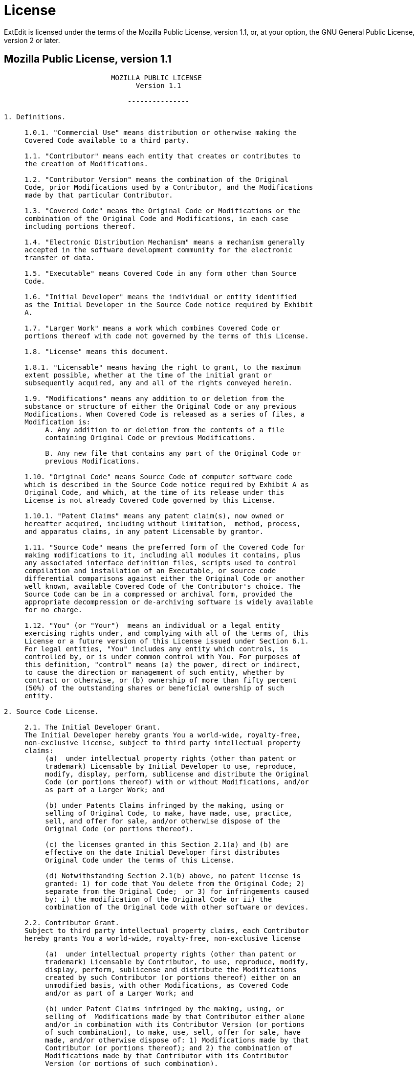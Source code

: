 = License

ExtEdit is licensed under the terms of the Mozilla Public License, version 1.1,
or, at your option, the GNU General Public License, version 2 or later.

== Mozilla Public License, version 1.1

....
                          MOZILLA PUBLIC LICENSE
                                Version 1.1

                              ---------------

1. Definitions.

     1.0.1. "Commercial Use" means distribution or otherwise making the
     Covered Code available to a third party.

     1.1. "Contributor" means each entity that creates or contributes to
     the creation of Modifications.

     1.2. "Contributor Version" means the combination of the Original
     Code, prior Modifications used by a Contributor, and the Modifications
     made by that particular Contributor.

     1.3. "Covered Code" means the Original Code or Modifications or the
     combination of the Original Code and Modifications, in each case
     including portions thereof.

     1.4. "Electronic Distribution Mechanism" means a mechanism generally
     accepted in the software development community for the electronic
     transfer of data.

     1.5. "Executable" means Covered Code in any form other than Source
     Code.

     1.6. "Initial Developer" means the individual or entity identified
     as the Initial Developer in the Source Code notice required by Exhibit
     A.

     1.7. "Larger Work" means a work which combines Covered Code or
     portions thereof with code not governed by the terms of this License.

     1.8. "License" means this document.

     1.8.1. "Licensable" means having the right to grant, to the maximum
     extent possible, whether at the time of the initial grant or
     subsequently acquired, any and all of the rights conveyed herein.

     1.9. "Modifications" means any addition to or deletion from the
     substance or structure of either the Original Code or any previous
     Modifications. When Covered Code is released as a series of files, a
     Modification is:
          A. Any addition to or deletion from the contents of a file
          containing Original Code or previous Modifications.

          B. Any new file that contains any part of the Original Code or
          previous Modifications.

     1.10. "Original Code" means Source Code of computer software code
     which is described in the Source Code notice required by Exhibit A as
     Original Code, and which, at the time of its release under this
     License is not already Covered Code governed by this License.

     1.10.1. "Patent Claims" means any patent claim(s), now owned or
     hereafter acquired, including without limitation,  method, process,
     and apparatus claims, in any patent Licensable by grantor.

     1.11. "Source Code" means the preferred form of the Covered Code for
     making modifications to it, including all modules it contains, plus
     any associated interface definition files, scripts used to control
     compilation and installation of an Executable, or source code
     differential comparisons against either the Original Code or another
     well known, available Covered Code of the Contributor's choice. The
     Source Code can be in a compressed or archival form, provided the
     appropriate decompression or de-archiving software is widely available
     for no charge.

     1.12. "You" (or "Your")  means an individual or a legal entity
     exercising rights under, and complying with all of the terms of, this
     License or a future version of this License issued under Section 6.1.
     For legal entities, "You" includes any entity which controls, is
     controlled by, or is under common control with You. For purposes of
     this definition, "control" means (a) the power, direct or indirect,
     to cause the direction or management of such entity, whether by
     contract or otherwise, or (b) ownership of more than fifty percent
     (50%) of the outstanding shares or beneficial ownership of such
     entity.

2. Source Code License.

     2.1. The Initial Developer Grant.
     The Initial Developer hereby grants You a world-wide, royalty-free,
     non-exclusive license, subject to third party intellectual property
     claims:
          (a)  under intellectual property rights (other than patent or
          trademark) Licensable by Initial Developer to use, reproduce,
          modify, display, perform, sublicense and distribute the Original
          Code (or portions thereof) with or without Modifications, and/or
          as part of a Larger Work; and

          (b) under Patents Claims infringed by the making, using or
          selling of Original Code, to make, have made, use, practice,
          sell, and offer for sale, and/or otherwise dispose of the
          Original Code (or portions thereof).

          (c) the licenses granted in this Section 2.1(a) and (b) are
          effective on the date Initial Developer first distributes
          Original Code under the terms of this License.

          (d) Notwithstanding Section 2.1(b) above, no patent license is
          granted: 1) for code that You delete from the Original Code; 2)
          separate from the Original Code;  or 3) for infringements caused
          by: i) the modification of the Original Code or ii) the
          combination of the Original Code with other software or devices.

     2.2. Contributor Grant.
     Subject to third party intellectual property claims, each Contributor
     hereby grants You a world-wide, royalty-free, non-exclusive license

          (a)  under intellectual property rights (other than patent or
          trademark) Licensable by Contributor, to use, reproduce, modify,
          display, perform, sublicense and distribute the Modifications
          created by such Contributor (or portions thereof) either on an
          unmodified basis, with other Modifications, as Covered Code
          and/or as part of a Larger Work; and

          (b) under Patent Claims infringed by the making, using, or
          selling of  Modifications made by that Contributor either alone
          and/or in combination with its Contributor Version (or portions
          of such combination), to make, use, sell, offer for sale, have
          made, and/or otherwise dispose of: 1) Modifications made by that
          Contributor (or portions thereof); and 2) the combination of
          Modifications made by that Contributor with its Contributor
          Version (or portions of such combination).

          (c) the licenses granted in Sections 2.2(a) and 2.2(b) are
          effective on the date Contributor first makes Commercial Use of
          the Covered Code.

          (d)    Notwithstanding Section 2.2(b) above, no patent license is
          granted: 1) for any code that Contributor has deleted from the
          Contributor Version; 2)  separate from the Contributor Version;
          3)  for infringements caused by: i) third party modifications of
          Contributor Version or ii)  the combination of Modifications made
          by that Contributor with other software  (except as part of the
          Contributor Version) or other devices; or 4) under Patent Claims
          infringed by Covered Code in the absence of Modifications made by
          that Contributor.

3. Distribution Obligations.

     3.1. Application of License.
     The Modifications which You create or to which You contribute are
     governed by the terms of this License, including without limitation
     Section 2.2. The Source Code version of Covered Code may be
     distributed only under the terms of this License or a future version
     of this License released under Section 6.1, and You must include a
     copy of this License with every copy of the Source Code You
     distribute. You may not offer or impose any terms on any Source Code
     version that alters or restricts the applicable version of this
     License or the recipients' rights hereunder. However, You may include
     an additional document offering the additional rights described in
     Section 3.5.

     3.2. Availability of Source Code.
     Any Modification which You create or to which You contribute must be
     made available in Source Code form under the terms of this License
     either on the same media as an Executable version or via an accepted
     Electronic Distribution Mechanism to anyone to whom you made an
     Executable version available; and if made available via Electronic
     Distribution Mechanism, must remain available for at least twelve (12)
     months after the date it initially became available, or at least six
     (6) months after a subsequent version of that particular Modification
     has been made available to such recipients. You are responsible for
     ensuring that the Source Code version remains available even if the
     Electronic Distribution Mechanism is maintained by a third party.

     3.3. Description of Modifications.
     You must cause all Covered Code to which You contribute to contain a
     file documenting the changes You made to create that Covered Code and
     the date of any change. You must include a prominent statement that
     the Modification is derived, directly or indirectly, from Original
     Code provided by the Initial Developer and including the name of the
     Initial Developer in (a) the Source Code, and (b) in any notice in an
     Executable version or related documentation in which You describe the
     origin or ownership of the Covered Code.

     3.4. Intellectual Property Matters
          (a) Third Party Claims.
          If Contributor has knowledge that a license under a third party's
          intellectual property rights is required to exercise the rights
          granted by such Contributor under Sections 2.1 or 2.2,
          Contributor must include a text file with the Source Code
          distribution titled "LEGAL" which describes the claim and the
          party making the claim in sufficient detail that a recipient will
          know whom to contact. If Contributor obtains such knowledge after
          the Modification is made available as described in Section 3.2,
          Contributor shall promptly modify the LEGAL file in all copies
          Contributor makes available thereafter and shall take other steps
          (such as notifying appropriate mailing lists or newsgroups)
          reasonably calculated to inform those who received the Covered
          Code that new knowledge has been obtained.

          (b) Contributor APIs.
          If Contributor's Modifications include an application programming
          interface and Contributor has knowledge of patent licenses which
          are reasonably necessary to implement that API, Contributor must
          also include this information in the LEGAL file.

               (c)    Representations.
          Contributor represents that, except as disclosed pursuant to
          Section 3.4(a) above, Contributor believes that Contributor's
          Modifications are Contributor's original creation(s) and/or
          Contributor has sufficient rights to grant the rights conveyed by
          this License.

     3.5. Required Notices.
     You must duplicate the notice in Exhibit A in each file of the Source
     Code.  If it is not possible to put such notice in a particular Source
     Code file due to its structure, then You must include such notice in a
     location (such as a relevant directory) where a user would be likely
     to look for such a notice.  If You created one or more Modification(s)
     You may add your name as a Contributor to the notice described in
     Exhibit A.  You must also duplicate this License in any documentation
     for the Source Code where You describe recipients' rights or ownership
     rights relating to Covered Code.  You may choose to offer, and to
     charge a fee for, warranty, support, indemnity or liability
     obligations to one or more recipients of Covered Code. However, You
     may do so only on Your own behalf, and not on behalf of the Initial
     Developer or any Contributor. You must make it absolutely clear than
     any such warranty, support, indemnity or liability obligation is
     offered by You alone, and You hereby agree to indemnify the Initial
     Developer and every Contributor for any liability incurred by the
     Initial Developer or such Contributor as a result of warranty,
     support, indemnity or liability terms You offer.

     3.6. Distribution of Executable Versions.
     You may distribute Covered Code in Executable form only if the
     requirements of Section 3.1-3.5 have been met for that Covered Code,
     and if You include a notice stating that the Source Code version of
     the Covered Code is available under the terms of this License,
     including a description of how and where You have fulfilled the
     obligations of Section 3.2. The notice must be conspicuously included
     in any notice in an Executable version, related documentation or
     collateral in which You describe recipients' rights relating to the
     Covered Code. You may distribute the Executable version of Covered
     Code or ownership rights under a license of Your choice, which may
     contain terms different from this License, provided that You are in
     compliance with the terms of this License and that the license for the
     Executable version does not attempt to limit or alter the recipient's
     rights in the Source Code version from the rights set forth in this
     License. If You distribute the Executable version under a different
     license You must make it absolutely clear that any terms which differ
     from this License are offered by You alone, not by the Initial
     Developer or any Contributor. You hereby agree to indemnify the
     Initial Developer and every Contributor for any liability incurred by
     the Initial Developer or such Contributor as a result of any such
     terms You offer.

     3.7. Larger Works.
     You may create a Larger Work by combining Covered Code with other code
     not governed by the terms of this License and distribute the Larger
     Work as a single product. In such a case, You must make sure the
     requirements of this License are fulfilled for the Covered Code.

4. Inability to Comply Due to Statute or Regulation.

     If it is impossible for You to comply with any of the terms of this
     License with respect to some or all of the Covered Code due to
     statute, judicial order, or regulation then You must: (a) comply with
     the terms of this License to the maximum extent possible; and (b)
     describe the limitations and the code they affect. Such description
     must be included in the LEGAL file described in Section 3.4 and must
     be included with all distributions of the Source Code. Except to the
     extent prohibited by statute or regulation, such description must be
     sufficiently detailed for a recipient of ordinary skill to be able to
     understand it.

5. Application of this License.

     This License applies to code to which the Initial Developer has
     attached the notice in Exhibit A and to related Covered Code.

6. Versions of the License.

     6.1. New Versions.
     Netscape Communications Corporation ("Netscape") may publish revised
     and/or new versions of the License from time to time. Each version
     will be given a distinguishing version number.

     6.2. Effect of New Versions.
     Once Covered Code has been published under a particular version of the
     License, You may always continue to use it under the terms of that
     version. You may also choose to use such Covered Code under the terms
     of any subsequent version of the License published by Netscape. No one
     other than Netscape has the right to modify the terms applicable to
     Covered Code created under this License.

     6.3. Derivative Works.
     If You create or use a modified version of this License (which you may
     only do in order to apply it to code which is not already Covered Code
     governed by this License), You must (a) rename Your license so that
     the phrases "Mozilla", "MOZILLAPL", "MOZPL", "Netscape",
     "MPL", "NPL" or any confusingly similar phrase do not appear in your
     license (except to note that your license differs from this License)
     and (b) otherwise make it clear that Your version of the license
     contains terms which differ from the Mozilla Public License and
     Netscape Public License. (Filling in the name of the Initial
     Developer, Original Code or Contributor in the notice described in
     Exhibit A shall not of themselves be deemed to be modifications of
     this License.)

7. DISCLAIMER OF WARRANTY.

     COVERED CODE IS PROVIDED UNDER THIS LICENSE ON AN "AS IS" BASIS,
     WITHOUT WARRANTY OF ANY KIND, EITHER EXPRESSED OR IMPLIED, INCLUDING,
     WITHOUT LIMITATION, WARRANTIES THAT THE COVERED CODE IS FREE OF
     DEFECTS, MERCHANTABLE, FIT FOR A PARTICULAR PURPOSE OR NON-INFRINGING.
     THE ENTIRE RISK AS TO THE QUALITY AND PERFORMANCE OF THE COVERED CODE
     IS WITH YOU. SHOULD ANY COVERED CODE PROVE DEFECTIVE IN ANY RESPECT,
     YOU (NOT THE INITIAL DEVELOPER OR ANY OTHER CONTRIBUTOR) ASSUME THE
     COST OF ANY NECESSARY SERVICING, REPAIR OR CORRECTION. THIS DISCLAIMER
     OF WARRANTY CONSTITUTES AN ESSENTIAL PART OF THIS LICENSE. NO USE OF
     ANY COVERED CODE IS AUTHORIZED HEREUNDER EXCEPT UNDER THIS DISCLAIMER.

8. TERMINATION.

     8.1.  This License and the rights granted hereunder will terminate
     automatically if You fail to comply with terms herein and fail to cure
     such breach within 30 days of becoming aware of the breach. All
     sublicenses to the Covered Code which are properly granted shall
     survive any termination of this License. Provisions which, by their
     nature, must remain in effect beyond the termination of this License
     shall survive.

     8.2.  If You initiate litigation by asserting a patent infringement
     claim (excluding declatory judgment actions) against Initial Developer
     or a Contributor (the Initial Developer or Contributor against whom
     You file such action is referred to as "Participant")  alleging that:

     (a)  such Participant's Contributor Version directly or indirectly
     infringes any patent, then any and all rights granted by such
     Participant to You under Sections 2.1 and/or 2.2 of this License
     shall, upon 60 days notice from Participant terminate prospectively,
     unless if within 60 days after receipt of notice You either: (i)
     agree in writing to pay Participant a mutually agreeable reasonable
     royalty for Your past and future use of Modifications made by such
     Participant, or (ii) withdraw Your litigation claim with respect to
     the Contributor Version against such Participant.  If within 60 days
     of notice, a reasonable royalty and payment arrangement are not
     mutually agreed upon in writing by the parties or the litigation claim
     is not withdrawn, the rights granted by Participant to You under
     Sections 2.1 and/or 2.2 automatically terminate at the expiration of
     the 60 day notice period specified above.

     (b)  any software, hardware, or device, other than such Participant's
     Contributor Version, directly or indirectly infringes any patent, then
     any rights granted to You by such Participant under Sections 2.1(b)
     and 2.2(b) are revoked effective as of the date You first made, used,
     sold, distributed, or had made, Modifications made by that
     Participant.

     8.3.  If You assert a patent infringement claim against Participant
     alleging that such Participant's Contributor Version directly or
     indirectly infringes any patent where such claim is resolved (such as
     by license or settlement) prior to the initiation of patent
     infringement litigation, then the reasonable value of the licenses
     granted by such Participant under Sections 2.1 or 2.2 shall be taken
     into account in determining the amount or value of any payment or
     license.

     8.4.  In the event of termination under Sections 8.1 or 8.2 above,
     all end user license agreements (excluding distributors and resellers)
     which have been validly granted by You or any distributor hereunder
     prior to termination shall survive termination.

9. LIMITATION OF LIABILITY.

     UNDER NO CIRCUMSTANCES AND UNDER NO LEGAL THEORY, WHETHER TORT
     (INCLUDING NEGLIGENCE), CONTRACT, OR OTHERWISE, SHALL YOU, THE INITIAL
     DEVELOPER, ANY OTHER CONTRIBUTOR, OR ANY DISTRIBUTOR OF COVERED CODE,
     OR ANY SUPPLIER OF ANY OF SUCH PARTIES, BE LIABLE TO ANY PERSON FOR
     ANY INDIRECT, SPECIAL, INCIDENTAL, OR CONSEQUENTIAL DAMAGES OF ANY
     CHARACTER INCLUDING, WITHOUT LIMITATION, DAMAGES FOR LOSS OF GOODWILL,
     WORK STOPPAGE, COMPUTER FAILURE OR MALFUNCTION, OR ANY AND ALL OTHER
     COMMERCIAL DAMAGES OR LOSSES, EVEN IF SUCH PARTY SHALL HAVE BEEN
     INFORMED OF THE POSSIBILITY OF SUCH DAMAGES. THIS LIMITATION OF
     LIABILITY SHALL NOT APPLY TO LIABILITY FOR DEATH OR PERSONAL INJURY
     RESULTING FROM SUCH PARTY'S NEGLIGENCE TO THE EXTENT APPLICABLE LAW
     PROHIBITS SUCH LIMITATION. SOME JURISDICTIONS DO NOT ALLOW THE
     EXCLUSION OR LIMITATION OF INCIDENTAL OR CONSEQUENTIAL DAMAGES, SO
     THIS EXCLUSION AND LIMITATION MAY NOT APPLY TO YOU.

10. U.S. GOVERNMENT END USERS.

     The Covered Code is a "commercial item," as that term is defined in
     48 C.F.R. 2.101 (Oct. 1995), consisting of "commercial computer
     software" and "commercial computer software documentation," as such
     terms are used in 48 C.F.R. 12.212 (Sept. 1995). Consistent with 48
     C.F.R. 12.212 and 48 C.F.R. 227.7202-1 through 227.7202-4 (June 1995),
     all U.S. Government End Users acquire Covered Code with only those
     rights set forth herein.

11. MISCELLANEOUS.

     This License represents the complete agreement concerning subject
     matter hereof. If any provision of this License is held to be
     unenforceable, such provision shall be reformed only to the extent
     necessary to make it enforceable. This License shall be governed by
     California law provisions (except to the extent applicable law, if
     any, provides otherwise), excluding its conflict-of-law provisions.
     With respect to disputes in which at least one party is a citizen of,
     or an entity chartered or registered to do business in the United
     States of America, any litigation relating to this License shall be
     subject to the jurisdiction of the Federal Courts of the Northern
     District of California, with venue lying in Santa Clara County,
     California, with the losing party responsible for costs, including
     without limitation, court costs and reasonable attorneys' fees and
     expenses. The application of the United Nations Convention on
     Contracts for the International Sale of Goods is expressly excluded.
     Any law or regulation which provides that the language of a contract
     shall be construed against the drafter shall not apply to this
     License.

12. RESPONSIBILITY FOR CLAIMS.

     As between Initial Developer and the Contributors, each party is
     responsible for claims and damages arising, directly or indirectly,
     out of its utilization of rights under this License and You agree to
     work with Initial Developer and Contributors to distribute such
     responsibility on an equitable basis. Nothing herein is intended or
     shall be deemed to constitute any admission of liability.

13. MULTIPLE-LICENSED CODE.

     Initial Developer may designate portions of the Covered Code as
     "Multiple-Licensed".  "Multiple-Licensed" means that the Initial
     Developer permits you to utilize portions of the Covered Code under
     Your choice of the MPL or the alternative licenses, if any, specified
     by the Initial Developer in the file described in Exhibit A.

EXHIBIT A -Mozilla Public License.

     ``The contents of this file are subject to the Mozilla Public License
     Version 1.1 (the "License"); you may not use this file except in
     compliance with the License. You may obtain a copy of the License at
     https://www.mozilla.org/MPL/

     Software distributed under the License is distributed on an "AS IS"
     basis, WITHOUT WARRANTY OF ANY KIND, either express or implied. See the
     License for the specific language governing rights and limitations
     under the License.

     The Original Code is ______________________________________.

     The Initial Developer of the Original Code is ________________________.
     Portions created by ______________________ are Copyright (C) ______
     _______________________. All Rights Reserved.

     Contributor(s): ______________________________________.

     Alternatively, the contents of this file may be used under the terms
     of the _____ license (the  "[___] License"), in which case the
     provisions of [______] License are applicable instead of those
     above.  If you wish to allow use of your version of this file only
     under the terms of the [____] License and not to allow others to use
     your version of this file under the MPL, indicate your decision by
     deleting  the provisions above and replace  them with the notice and
     other provisions required by the [___] License.  If you do not delete
     the provisions above, a recipient may use your version of this file
     under either the MPL or the [___] License."

     [NOTE: The text of this Exhibit A may differ slightly from the text of
     the notices in the Source Code files of the Original Code. You should
     use the text of this Exhibit A rather than the text found in the
     Original Code Source Code for Your Modifications.]
....

== GNU General Public License, version 2

....
                    GNU GENERAL PUBLIC LICENSE
                       Version 2, June 1991

 Copyright (C) 1989, 1991 Free Software Foundation, Inc.,
 51 Franklin Street, Fifth Floor, Boston, MA 02110-1301 USA
 Everyone is permitted to copy and distribute verbatim copies
 of this license document, but changing it is not allowed.

                            Preamble

  The licenses for most software are designed to take away your
freedom to share and change it.  By contrast, the GNU General Public
License is intended to guarantee your freedom to share and change free
software--to make sure the software is free for all its users.  This
General Public License applies to most of the Free Software
Foundation's software and to any other program whose authors commit to
using it.  (Some other Free Software Foundation software is covered by
the GNU Lesser General Public License instead.)  You can apply it to
your programs, too.

  When we speak of free software, we are referring to freedom, not
price.  Our General Public Licenses are designed to make sure that you
have the freedom to distribute copies of free software (and charge for
this service if you wish), that you receive source code or can get it
if you want it, that you can change the software or use pieces of it
in new free programs; and that you know you can do these things.

  To protect your rights, we need to make restrictions that forbid
anyone to deny you these rights or to ask you to surrender the rights.
These restrictions translate to certain responsibilities for you if you
distribute copies of the software, or if you modify it.

  For example, if you distribute copies of such a program, whether
gratis or for a fee, you must give the recipients all the rights that
you have.  You must make sure that they, too, receive or can get the
source code.  And you must show them these terms so they know their
rights.

  We protect your rights with two steps: (1) copyright the software, and
(2) offer you this license which gives you legal permission to copy,
distribute and/or modify the software.

  Also, for each author's protection and ours, we want to make certain
that everyone understands that there is no warranty for this free
software.  If the software is modified by someone else and passed on, we
want its recipients to know that what they have is not the original, so
that any problems introduced by others will not reflect on the original
authors' reputations.

  Finally, any free program is threatened constantly by software
patents.  We wish to avoid the danger that redistributors of a free
program will individually obtain patent licenses, in effect making the
program proprietary.  To prevent this, we have made it clear that any
patent must be licensed for everyone's free use or not licensed at all.

  The precise terms and conditions for copying, distribution and
modification follow.

                    GNU GENERAL PUBLIC LICENSE
   TERMS AND CONDITIONS FOR COPYING, DISTRIBUTION AND MODIFICATION

  0. This License applies to any program or other work which contains
a notice placed by the copyright holder saying it may be distributed
under the terms of this General Public License.  The "Program", below,
refers to any such program or work, and a "work based on the Program"
means either the Program or any derivative work under copyright law:
that is to say, a work containing the Program or a portion of it,
either verbatim or with modifications and/or translated into another
language.  (Hereinafter, translation is included without limitation in
the term "modification".)  Each licensee is addressed as "you".

Activities other than copying, distribution and modification are not
covered by this License; they are outside its scope.  The act of
running the Program is not restricted, and the output from the Program
is covered only if its contents constitute a work based on the
Program (independent of having been made by running the Program).
Whether that is true depends on what the Program does.

  1. You may copy and distribute verbatim copies of the Program's
source code as you receive it, in any medium, provided that you
conspicuously and appropriately publish on each copy an appropriate
copyright notice and disclaimer of warranty; keep intact all the
notices that refer to this License and to the absence of any warranty;
and give any other recipients of the Program a copy of this License
along with the Program.

You may charge a fee for the physical act of transferring a copy, and
you may at your option offer warranty protection in exchange for a fee.

  2. You may modify your copy or copies of the Program or any portion
of it, thus forming a work based on the Program, and copy and
distribute such modifications or work under the terms of Section 1
above, provided that you also meet all of these conditions:

    a) You must cause the modified files to carry prominent notices
    stating that you changed the files and the date of any change.

    b) You must cause any work that you distribute or publish, that in
    whole or in part contains or is derived from the Program or any
    part thereof, to be licensed as a whole at no charge to all third
    parties under the terms of this License.

    c) If the modified program normally reads commands interactively
    when run, you must cause it, when started running for such
    interactive use in the most ordinary way, to print or display an
    announcement including an appropriate copyright notice and a
    notice that there is no warranty (or else, saying that you provide
    a warranty) and that users may redistribute the program under
    these conditions, and telling the user how to view a copy of this
    License.  (Exception: if the Program itself is interactive but
    does not normally print such an announcement, your work based on
    the Program is not required to print an announcement.)

These requirements apply to the modified work as a whole.  If
identifiable sections of that work are not derived from the Program,
and can be reasonably considered independent and separate works in
themselves, then this License, and its terms, do not apply to those
sections when you distribute them as separate works.  But when you
distribute the same sections as part of a whole which is a work based
on the Program, the distribution of the whole must be on the terms of
this License, whose permissions for other licensees extend to the
entire whole, and thus to each and every part regardless of who wrote it.

Thus, it is not the intent of this section to claim rights or contest
your rights to work written entirely by you; rather, the intent is to
exercise the right to control the distribution of derivative or
collective works based on the Program.

In addition, mere aggregation of another work not based on the Program
with the Program (or with a work based on the Program) on a volume of
a storage or distribution medium does not bring the other work under
the scope of this License.

  3. You may copy and distribute the Program (or a work based on it,
under Section 2) in object code or executable form under the terms of
Sections 1 and 2 above provided that you also do one of the following:

    a) Accompany it with the complete corresponding machine-readable
    source code, which must be distributed under the terms of Sections
    1 and 2 above on a medium customarily used for software interchange; or,

    b) Accompany it with a written offer, valid for at least three
    years, to give any third party, for a charge no more than your
    cost of physically performing source distribution, a complete
    machine-readable copy of the corresponding source code, to be
    distributed under the terms of Sections 1 and 2 above on a medium
    customarily used for software interchange; or,

    c) Accompany it with the information you received as to the offer
    to distribute corresponding source code.  (This alternative is
    allowed only for noncommercial distribution and only if you
    received the program in object code or executable form with such
    an offer, in accord with Subsection b above.)

The source code for a work means the preferred form of the work for
making modifications to it.  For an executable work, complete source
code means all the source code for all modules it contains, plus any
associated interface definition files, plus the scripts used to
control compilation and installation of the executable.  However, as a
special exception, the source code distributed need not include
anything that is normally distributed (in either source or binary
form) with the major components (compiler, kernel, and so on) of the
operating system on which the executable runs, unless that component
itself accompanies the executable.

If distribution of executable or object code is made by offering
access to copy from a designated place, then offering equivalent
access to copy the source code from the same place counts as
distribution of the source code, even though third parties are not
compelled to copy the source along with the object code.

  4. You may not copy, modify, sublicense, or distribute the Program
except as expressly provided under this License.  Any attempt
otherwise to copy, modify, sublicense or distribute the Program is
void, and will automatically terminate your rights under this License.
However, parties who have received copies, or rights, from you under
this License will not have their licenses terminated so long as such
parties remain in full compliance.

  5. You are not required to accept this License, since you have not
signed it.  However, nothing else grants you permission to modify or
distribute the Program or its derivative works.  These actions are
prohibited by law if you do not accept this License.  Therefore, by
modifying or distributing the Program (or any work based on the
Program), you indicate your acceptance of this License to do so, and
all its terms and conditions for copying, distributing or modifying
the Program or works based on it.

  6. Each time you redistribute the Program (or any work based on the
Program), the recipient automatically receives a license from the
original licensor to copy, distribute or modify the Program subject to
these terms and conditions.  You may not impose any further
restrictions on the recipients' exercise of the rights granted herein.
You are not responsible for enforcing compliance by third parties to
this License.

  7. If, as a consequence of a court judgment or allegation of patent
infringement or for any other reason (not limited to patent issues),
conditions are imposed on you (whether by court order, agreement or
otherwise) that contradict the conditions of this License, they do not
excuse you from the conditions of this License.  If you cannot
distribute so as to satisfy simultaneously your obligations under this
License and any other pertinent obligations, then as a consequence you
may not distribute the Program at all.  For example, if a patent
license would not permit royalty-free redistribution of the Program by
all those who receive copies directly or indirectly through you, then
the only way you could satisfy both it and this License would be to
refrain entirely from distribution of the Program.

If any portion of this section is held invalid or unenforceable under
any particular circumstance, the balance of the section is intended to
apply and the section as a whole is intended to apply in other
circumstances.

It is not the purpose of this section to induce you to infringe any
patents or other property right claims or to contest validity of any
such claims; this section has the sole purpose of protecting the
integrity of the free software distribution system, which is
implemented by public license practices.  Many people have made
generous contributions to the wide range of software distributed
through that system in reliance on consistent application of that
system; it is up to the author/donor to decide if he or she is willing
to distribute software through any other system and a licensee cannot
impose that choice.

This section is intended to make thoroughly clear what is believed to
be a consequence of the rest of this License.

  8. If the distribution and/or use of the Program is restricted in
certain countries either by patents or by copyrighted interfaces, the
original copyright holder who places the Program under this License
may add an explicit geographical distribution limitation excluding
those countries, so that distribution is permitted only in or among
countries not thus excluded.  In such case, this License incorporates
the limitation as if written in the body of this License.

  9. The Free Software Foundation may publish revised and/or new versions
of the General Public License from time to time.  Such new versions will
be similar in spirit to the present version, but may differ in detail to
address new problems or concerns.

Each version is given a distinguishing version number.  If the Program
specifies a version number of this License which applies to it and "any
later version", you have the option of following the terms and conditions
either of that version or of any later version published by the Free
Software Foundation.  If the Program does not specify a version number of
this License, you may choose any version ever published by the Free Software
Foundation.

  10. If you wish to incorporate parts of the Program into other free
programs whose distribution conditions are different, write to the author
to ask for permission.  For software which is copyrighted by the Free
Software Foundation, write to the Free Software Foundation; we sometimes
make exceptions for this.  Our decision will be guided by the two goals
of preserving the free status of all derivatives of our free software and
of promoting the sharing and reuse of software generally.

                            NO WARRANTY

  11. BECAUSE THE PROGRAM IS LICENSED FREE OF CHARGE, THERE IS NO WARRANTY
FOR THE PROGRAM, TO THE EXTENT PERMITTED BY APPLICABLE LAW.  EXCEPT WHEN
OTHERWISE STATED IN WRITING THE COPYRIGHT HOLDERS AND/OR OTHER PARTIES
PROVIDE THE PROGRAM "AS IS" WITHOUT WARRANTY OF ANY KIND, EITHER EXPRESSED
OR IMPLIED, INCLUDING, BUT NOT LIMITED TO, THE IMPLIED WARRANTIES OF
MERCHANTABILITY AND FITNESS FOR A PARTICULAR PURPOSE.  THE ENTIRE RISK AS
TO THE QUALITY AND PERFORMANCE OF THE PROGRAM IS WITH YOU.  SHOULD THE
PROGRAM PROVE DEFECTIVE, YOU ASSUME THE COST OF ALL NECESSARY SERVICING,
REPAIR OR CORRECTION.

  12. IN NO EVENT UNLESS REQUIRED BY APPLICABLE LAW OR AGREED TO IN WRITING
WILL ANY COPYRIGHT HOLDER, OR ANY OTHER PARTY WHO MAY MODIFY AND/OR
REDISTRIBUTE THE PROGRAM AS PERMITTED ABOVE, BE LIABLE TO YOU FOR DAMAGES,
INCLUDING ANY GENERAL, SPECIAL, INCIDENTAL OR CONSEQUENTIAL DAMAGES ARISING
OUT OF THE USE OR INABILITY TO USE THE PROGRAM (INCLUDING BUT NOT LIMITED
TO LOSS OF DATA OR DATA BEING RENDERED INACCURATE OR LOSSES SUSTAINED BY
YOU OR THIRD PARTIES OR A FAILURE OF THE PROGRAM TO OPERATE WITH ANY OTHER
PROGRAMS), EVEN IF SUCH HOLDER OR OTHER PARTY HAS BEEN ADVISED OF THE
POSSIBILITY OF SUCH DAMAGES.

                     END OF TERMS AND CONDITIONS

            How to Apply These Terms to Your New Programs

  If you develop a new program, and you want it to be of the greatest
possible use to the public, the best way to achieve this is to make it
free software which everyone can redistribute and change under these terms.

  To do so, attach the following notices to the program.  It is safest
to attach them to the start of each source file to most effectively
convey the exclusion of warranty; and each file should have at least
the "copyright" line and a pointer to where the full notice is found.

    <one line to give the program's name and a brief idea of what it does.>
    Copyright (C) <year>  <name of author>

    This program is free software; you can redistribute it and/or modify
    it under the terms of the GNU General Public License as published by
    the Free Software Foundation; either version 2 of the License, or
    (at your option) any later version.

    This program is distributed in the hope that it will be useful,
    but WITHOUT ANY WARRANTY; without even the implied warranty of
    MERCHANTABILITY or FITNESS FOR A PARTICULAR PURPOSE.  See the
    GNU General Public License for more details.

    You should have received a copy of the GNU General Public License along
    with this program; if not, write to the Free Software Foundation, Inc.,
    51 Franklin Street, Fifth Floor, Boston, MA 02110-1301 USA.

Also add information on how to contact you by electronic and paper mail.

If the program is interactive, make it output a short notice like this
when it starts in an interactive mode:

    Gnomovision version 69, Copyright (C) year name of author
    Gnomovision comes with ABSOLUTELY NO WARRANTY; for details type `show w'.
    This is free software, and you are welcome to redistribute it
    under certain conditions; type `show c' for details.

The hypothetical commands `show w' and `show c' should show the appropriate
parts of the General Public License.  Of course, the commands you use may
be called something other than `show w' and `show c'; they could even be
mouse-clicks or menu items--whatever suits your program.

You should also get your employer (if you work as a programmer) or your
school, if any, to sign a "copyright disclaimer" for the program, if
necessary.  Here is a sample; alter the names:

  Yoyodyne, Inc., hereby disclaims all copyright interest in the program
  `Gnomovision' (which makes passes at compilers) written by James Hacker.

  <signature of Ty Coon>, 1 April 1989
  Ty Coon, President of Vice

This General Public License does not permit incorporating your program into
proprietary programs.  If your program is a subroutine library, you may
consider it more useful to permit linking proprietary applications with the
library.  If this is what you want to do, use the GNU Lesser General
Public License instead of this License.
....
